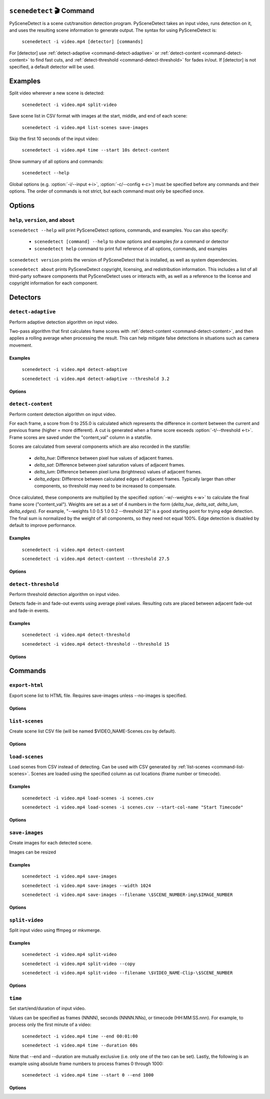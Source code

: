 
************************************************************************
``scenedetect`` 🎬 Command
************************************************************************


.. _command-scenedetect:

.. program:: scenedetect

PySceneDetect is a scene cut/transition detection program. PySceneDetect takes an input video, runs detection on it, and uses the resulting scene information to generate output. The syntax for using PySceneDetect is:

    ``scenedetect -i video.mp4 [detector] [commands]``

For [detector] use :ref:`detect-adaptive <command-detect-adaptive>` or :ref:`detect-content <command-detect-content>` to find fast cuts, and :ref:`detect-threshold <command-detect-threshold>` for fades in/out. If [detector] is not specified, a default detector will be used.


************************************************************************
Examples
************************************************************************


Split video wherever a new scene is detected:

    ``scenedetect -i video.mp4 split-video``

Save scene list in CSV format with images at the start, middle, and end of each scene:

    ``scenedetect -i video.mp4 list-scenes save-images``

Skip the first 10 seconds of the input video:

    ``scenedetect -i video.mp4 time --start 10s detect-content``

Show summary of all options and commands:

    ``scenedetect --help``

Global options (e.g. :option:`-i/--input <-i>`, :option:`-c/--config <-c>`) must be specified before any commands and their options. The order of commands is not strict, but each command must only be specified once.


************************************************************************
Options
************************************************************************


.. option:: -i VIDEO, --input VIDEO

  [REQUIRED] Input video file. Image sequences and URLs are supported.

.. option:: -o DIR, --output DIR

  Output directory for created files. If unset, working directory will be used. May be overridden by command options.

.. option:: -c FILE, --config FILE

  Path to config file. See :ref:`config file reference <scenedetect_cli-config_file>` for details.

.. option:: -s CSV, --stats CSV

  Stats file (.csv) to write frame metrics. Existing files will be overwritten. Used for tuning detection parameters and data analysis.

.. option:: -f FPS, --framerate FPS

  Override framerate with value as frames/sec.

.. option:: -m TIMECODE, --min-scene-len TIMECODE

  Minimum length of any scene. TIMECODE can be specified as number of frames (:option:`-m=10 <-m>`), time in seconds followed by "s" (:option:`-m=2.5s <-m>`), or timecode (:option:`-m=00:02:53.633 <-m>`).

  Default: ``0.6s``

.. option:: --drop-short-scenes

  Drop scenes shorter than :option:`-m/--min-scene-len <-m>`, instead of combining with neighbors.

.. option:: --merge-last-scene

  Merge last scene with previous if shorter than :option:`-m/--min-scene-len <-m>`.

.. option:: -b BACKEND, --backend BACKEND

  Backend to use for video input. Backend options can be set using a config file (:option:`-c/--config <-c>`). [available: opencv, pyav, moviepy]

  Default: ``opencv``

.. option:: -d N, --downscale N

  Integer factor to downscale video by before processing. If unset, value is selected based on resolution. Set :option:`-d=1 <-d>` to disable downscaling.

.. option:: -fs N, --frame-skip N

  Skip N frames during processing. Reduces processing speed at expense of accuracy. :option:`-fs=1 <-fs>` skips every other frame processing 50% of the video, :option:`-fs=2 <-fs>` processes 33% of the video frames, :option:`-fs=3 <-fs>` processes 25%, etc...

  Default: ``0``

.. option:: -v LEVEL, --verbosity LEVEL

  Amount of information to show. LEVEL must be one of: debug, info, warning, error, none. Overrides :option:`-q/--quiet <-q>`.

  Default: ``info``

.. option:: -l FILE, --logfile FILE

  Save debug log to FILE. Appends to existing file if present.

.. option:: -q, --quiet

  Suppress output to terminal/stdout. Equivalent to setting :option:`--verbosity=none <--verbosity>`.


.. _command-help:

``help``, ``version``, and ``about``
=======================================================================

.. program:: scenedetect help

``scenedetect --help`` will print PySceneDetect options, commands, and examples. You can also specify:

 * ``scenedetect [command] --help`` to show options and examples *for* a command or detector

 * ``scenedetect help`` command to print full reference of all options, commands, and examples

.. program:: scenedetect version

``scenedetect version`` prints the version of PySceneDetect that is installed, as well as system dependencies.

.. program:: scenedetect about

``scenedetect about`` prints PySceneDetect copyright, licensing, and redistribution information. This includes a list of all third-party software components that PySceneDetect uses or interacts with, as well as a reference to the license and copyright information for each component.

************************************************************************
Detectors
************************************************************************


.. _command-detect-adaptive:

.. program:: scenedetect detect-adaptive


``detect-adaptive``
========================================================================

Perform adaptive detection algorithm on input video.

Two-pass algorithm that first calculates frame scores with :ref:`detect-content <command-detect-content>`, and then applies a rolling average when processing the result. This can help mitigate false detections in situations such as camera movement.


Examples
------------------------------------------------------------------------


    ``scenedetect -i video.mp4 detect-adaptive``

    ``scenedetect -i video.mp4 detect-adaptive --threshold 3.2``


Options
------------------------------------------------------------------------


.. option:: -t VAL, --threshold VAL

  Threshold (float) that frame score must exceed to trigger a cut. Refers to "adaptive_ratio" in stats file.

  Default: ``3.0``

.. option:: -c VAL, --min-content-val VAL

  Minimum threshold (float) that "content_val" must exceed to trigger a cut.

  Default: ``15.0``

.. option:: -d VAL, --min-delta-hsv VAL

  [DEPRECATED] Use :option:`-c/--min-content-val <-c>` instead.

  Default: ``15.0``

.. option:: -f VAL, --frame-window VAL

  Size of window to detect deviations from mean. Represents how many frames before/after the current one to use for mean.

  Default: ``2``

.. option:: -w, --weights

  Weights of 4 components ("delta_hue", "delta_sat", "delta_lum", "delta_edges") used to calculate "content_val".

  Default: ``1.000, 1.000, 1.000, 0.000``

.. option:: -l, --luma-only

  Only use luma (brightness) channel. Useful for greyscale videos. Equivalent to "--weights 0 0 1 0".

.. option:: -k N, --kernel-size N

  Size of kernel for expanding detected edges. Must be odd number >= 3. If unset, size is estimated using video resolution.

  Default: ``auto``

.. option:: -m TIMECODE, --min-scene-len TIMECODE

  Minimum length of any scene. Overrides global option :option:`-m/--min-scene-len <scenedetect -m>`. TIMECODE can be specified in frames (:option:`-m=100 <-m>`), in seconds with `s` suffix (:option:`-m=3.5s <-m>`), or timecode (:option:`-m=00:01:52.778 <-m>`).


.. _command-detect-content:

.. program:: scenedetect detect-content


``detect-content``
========================================================================

Perform content detection algorithm on input video.

For each frame, a score from 0 to 255.0 is calculated which represents the difference in content between the current and previous frame (higher = more different). A cut is generated when a frame score exceeds :option:`-t/--threshold <-t>`. Frame scores are saved under the "content_val" column in a statsfile.

Scores are calculated from several components which are also recorded in the statsfile:

 - *delta_hue*: Difference between pixel hue values of adjacent frames.

 - *delta_sat*: Difference between pixel saturation values of adjacent frames.

 - *delta_lum*: Difference between pixel luma (brightness) values of adjacent frames.

 - *delta_edges*: Difference between calculated edges of adjacent frames. Typically larger than other components, so threshold may need to be increased to compensate.

Once calculated, these components are multiplied by the specified :option:`-w/--weights <-w>` to calculate the final frame score ("content_val").  Weights are set as a set of 4 numbers in the form (*delta_hue*, *delta_sat*, *delta_lum*, *delta_edges*). For example, "--weights 1.0 0.5 1.0 0.2 --threshold 32" is a good starting point for trying edge detection. The final sum is normalized by the weight of all components, so they need not equal 100%. Edge detection is disabled by default to improve performance.


Examples
------------------------------------------------------------------------


    ``scenedetect -i video.mp4 detect-content``

    ``scenedetect -i video.mp4 detect-content --threshold 27.5``


Options
------------------------------------------------------------------------


.. option:: -t VAL, --threshold VAL

  Threshold (float) that frame score must exceed to trigger a cut. Refers to "content_val" in stats file.

  Default: ``27.0``

.. option:: -w HUE SAT LUM EDGE, --weights HUE SAT LUM EDGE

  Weights of 4 components used to calculate frame score from (delta_hue, delta_sat, delta_lum, delta_edges).

  Default: ``1.000, 1.000, 1.000, 0.000``

.. option:: -l, --luma-only

  Only use luma (brightness) channel. Useful for greyscale videos. Equivalent to setting "-w 0 0 1 0".

.. option:: -k N, --kernel-size N

  Size of kernel for expanding detected edges. Must be odd integer greater than or equal to 3. If unset, kernel size is estimated using video resolution.

  Default: ``auto``

.. option:: -m TIMECODE, --min-scene-len TIMECODE

  Minimum length of any scene. Overrides global option :option:`-m/--min-scene-len <scenedetect -m>`. TIMECODE can be specified in frames (:option:`-m=100 <-m>`), in seconds with `s` suffix (:option:`-m=3.5s <-m>`), or timecode (:option:`-m=00:01:52.778 <-m>`).


.. _command-detect-threshold:

.. program:: scenedetect detect-threshold


``detect-threshold``
========================================================================

Perform threshold detection algorithm on input video.

Detects fade-in and fade-out events using average pixel values. Resulting cuts are placed between adjacent fade-out and fade-in events.


Examples
------------------------------------------------------------------------


    ``scenedetect -i video.mp4 detect-threshold``

    ``scenedetect -i video.mp4 detect-threshold --threshold 15``


Options
------------------------------------------------------------------------


.. option:: -t VAL, --threshold VAL

  Threshold (integer) that frame score must exceed to start a new scene. Refers to "delta_rgb" in stats file.

  Default: ``12.0``

.. option:: -f PERCENT, --fade-bias PERCENT

  Percent (%) from -100 to 100 of timecode skew of cut placement. -100 indicates the start frame, +100 indicates the end frame, and 0 is the middle of both.

  Default: ``0``

.. option:: -l, --add-last-scene

  If set and video ends after a fade-out event, generate a final cut at the last fade-out position.

  Default: ``True``

.. option:: -m TIMECODE, --min-scene-len TIMECODE

  Minimum length of any scene. Overrides global option :option:`-m/--min-scene-len <scenedetect -m>`. TIMECODE can be specified in frames (:option:`-m=100 <-m>`), in seconds with `s` suffix (:option:`-m=3.5s <-m>`), or timecode (:option:`-m=00:01:52.778 <-m>`).


************************************************************************
Commands
************************************************************************


.. _command-export-html:

.. program:: scenedetect export-html


``export-html``
========================================================================

Export scene list to HTML file. Requires save-images unless --no-images is specified.


Options
------------------------------------------------------------------------


.. option:: -f NAME, --filename NAME

  Filename format to use for the scene list HTML file. You can use the $VIDEO_NAME macro in the file name. Note that you may have to wrap the format name using single quotes.

  Default: ``$VIDEO_NAME-Scenes.html``

.. option:: --no-images

  Export the scene list including or excluding the saved images.

.. option:: -w pixels, --image-width pixels

  Width in pixels of the images in the resulting HTML table.

.. option:: -h pixels, --image-height pixels

  Height in pixels of the images in the resulting HTML table.


.. _command-list-scenes:

.. program:: scenedetect list-scenes


``list-scenes``
========================================================================

Create scene list CSV file (will be named $VIDEO_NAME-Scenes.csv by default).


Options
------------------------------------------------------------------------


.. option:: -o DIR, --output DIR

  Output directory to save videos to. Overrides global option :option:`-o/--output <scenedetect -o>` if set.

.. option:: -f NAME, --filename NAME

  Filename format to use for the scene list CSV file. You can use the $VIDEO_NAME macro in the file name. Note that you may have to wrap the name using single quotes or use escape characters (e.g. :option:`-f=\$VIDEO_NAME-Scenes.csv <-f>`).

  Default: ``$VIDEO_NAME-Scenes.csv``

.. option:: -n, --no-output-file

  Only print scene list.

.. option:: -q, --quiet

  Suppress printing scene list.

.. option:: -s, --skip-cuts

  Skip cutting list as first row in the CSV file. Set for RFC 4180 compliant output.


.. _command-load-scenes:

.. program:: scenedetect load-scenes


``load-scenes``
========================================================================

Load scenes from CSV instead of detecting. Can be used with CSV generated by :ref:`list-scenes <command-list-scenes>`. Scenes are loaded using the specified column as cut locations (frame number or timecode).


Examples
------------------------------------------------------------------------


    ``scenedetect -i video.mp4 load-scenes -i scenes.csv``

    ``scenedetect -i video.mp4 load-scenes -i scenes.csv --start-col-name "Start Timecode"``


Options
------------------------------------------------------------------------


.. option:: -i FILE, --input FILE

  Scene list to read cut information from.

.. option:: -c STRING, --start-col-name STRING

  Name of column used to mark scene cuts.

  Default: ``"Start Frame"``


.. _command-save-images:

.. program:: scenedetect save-images


``save-images``
========================================================================

Create images for each detected scene.

Images can be resized


Examples
------------------------------------------------------------------------


    ``scenedetect -i video.mp4 save-images``

    ``scenedetect -i video.mp4 save-images --width 1024``

    ``scenedetect -i video.mp4 save-images --filename \$SCENE_NUMBER-img\$IMAGE_NUMBER``


Options
------------------------------------------------------------------------


.. option:: -o DIR, --output DIR

  Output directory for images. Overrides global option :option:`-o/--output <scenedetect -o>` if set.

.. option:: -f NAME, --filename NAME

  Filename format *without* extension to use when saving images. You can use the $VIDEO_NAME, $SCENE_NUMBER, $IMAGE_NUMBER, and $FRAME_NUMBER macros in the file name. You may have to use escape characters (e.g. :option:`-f=\$SCENE_NUMBER-Image-\$IMAGE_NUMBER <-f>`) or single quotes.

  Default: ``$VIDEO_NAME-Scene-$SCENE_NUMBER-$IMAGE_NUMBER``

.. option:: -n N, --num-images N

  Number of images to generate per scene. Will always include start/end frame, unless :option:`-n=1 <-n>`, in which case the image will be the frame at the mid-point of the scene.

  Default: ``3``

.. option:: -j, --jpeg

  Set output format to JPEG (default).

.. option:: -w, --webp

  Set output format to WebP

.. option:: -q Q, --quality Q

  JPEG/WebP encoding quality, from 0-100 (higher indicates better quality). For WebP, 100 indicates lossless.

  Default: ``JPEG: 95, WebP: 100``

.. option:: -p, --png

  Set output format to PNG.

.. option:: -c C, --compression C

  PNG compression rate, from 0-9. Higher values produce smaller files but result in longer compression time. This setting does not affect image quality, only file size.

  Default: ``3``

.. option:: -m N, --frame-margin N

  Number of frames to ignore at beginning/end of scenes when saving images. Controls temporal padding on scene boundaries.

  Default: ``3``

.. option:: -s S, --scale S

  Factor to scale images by. Ignored if :option:`-W/--width <-W>` or :option:`-H/--height <-H>` is set.

.. option:: -H H, --height H

  Height (pixels) of images.

.. option:: -W W, --width W

  Width (pixels) of images.


.. _command-split-video:

.. program:: scenedetect split-video


``split-video``
========================================================================

Split input video using ffmpeg or mkvmerge.


Examples
------------------------------------------------------------------------


    ``scenedetect -i video.mp4 split-video``

    ``scenedetect -i video.mp4 split-video --copy``

    ``scenedetect -i video.mp4 split-video --filename \$VIDEO_NAME-Clip-\$SCENE_NUMBER``


Options
------------------------------------------------------------------------


.. option:: -o DIR, --output DIR

  Output directory to save videos to. Overrides global option :option:`-o/--output <scenedetect -o>` if set.

.. option:: -f NAME, --filename NAME

  File name format to use when saving videos, with or without extension. You can use $VIDEO_NAME and $SCENE_NUMBER macros in the filename. You may have to wrap the format in single quotes or use escape characters to avoid variable expansion (e.g. :option:`-f=\$VIDEO_NAME-Scene-\$SCENE_NUMBER <-f>`).

  Default: ``$VIDEO_NAME-Scene-$SCENE_NUMBER``

.. option:: -q, --quiet

  Hide output from external video splitting tool.

.. option:: -c, --copy

  Copy instead of re-encode. Faster but less precise. Equivalent to: :option:`--args="-map 0 -c:v copy -c:a copy" <--args>`

.. option:: -hq, --high-quality

  Encode video with higher quality, overrides -f option if present. Equivalent to: :option:`--rate-factor=17 <--rate-factor>` :option:`--preset=slow <--preset>`

.. option:: -crf RATE, --rate-factor RATE

  Video encoding quality (x264 constant rate factor), from 0-100, where lower is higher quality (larger output). 0 indicates lossless.

  Default: ``22``

.. option:: -p LEVEL, --preset LEVEL

  Video compression quality (x264 preset). Can be one of: ultrafast, superfast, veryfast, faster, fast, medium, slow, slower, veryslow. Faster modes take less time but output may be larger.

  Default: ``veryfast``

.. option:: -a ARGS, --args ARGS

  Override codec arguments passed to FFmpeg when splitting scenes. Use double quotes (") around arguments. Must specify at least audio/video codec.

  Default: ``"-map 0 -c:v libx264 -preset veryfast -crf 22 -c:a aac"``

.. option:: -m, --mkvmerge

  Split video using mkvmerge. Faster than re-encoding, but less precise. If set, options other than :option:`-f/--filename <-f>`, :option:`-q/--quiet <-q>` and :option:`-o/--output <-o>` will be ignored. Note that mkvmerge automatically appends the $SCENE_NUMBER suffix.


.. _command-time:

.. program:: scenedetect time


``time``
========================================================================

Set start/end/duration of input video.

Values can be specified as frames (NNNN), seconds (NNNN.NNs), or timecode (HH:MM:SS.nnn). For example, to process only the first minute of a video:

    ``scenedetect -i video.mp4 time --end 00:01:00``

    ``scenedetect -i video.mp4 time --duration 60s``

Note that --end and --duration are mutually exclusive (i.e. only one of the two can be set). Lastly, the following is an example using absolute frame numbers to process frames 0 through 1000:

    ``scenedetect -i video.mp4 time --start 0 --end 1000``


Options
------------------------------------------------------------------------


.. option:: -s TIMECODE, --start TIMECODE

  Time in video to start detection. TIMECODE can be specified as number of frames (:option:`--start=100 <--start>` for frame 100), time in seconds followed by "s" (:option:`--start=100s <--start>` for 100 seconds), or timecode (:option:`--start=00:01:40 <--start>` for 1m40s).

.. option:: -d TIMECODE, --duration TIMECODE

  Maximum time in video to process. TIMECODE format is the same as other arguments. Mutually exclusive with :option:`-e/--end <-e>`.

.. option:: -e TIMECODE, --end TIMECODE

  Time in video to end detecting scenes. TIMECODE format is the same as other arguments. Mutually exclusive with :option:`-d/--duration <-d>`

